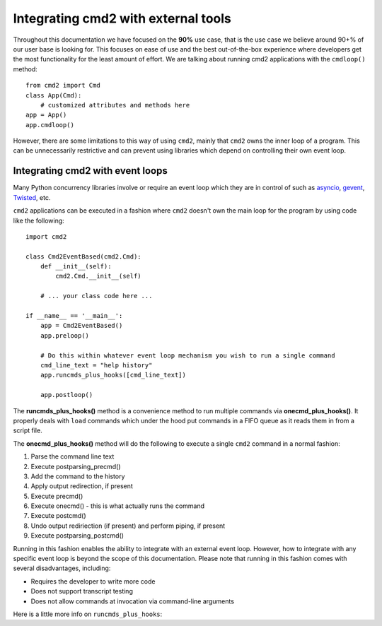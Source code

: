 .. cmd2 documentation for integration with other tools

Integrating cmd2 with external tools
====================================

Throughout this documentation we have focused on the **90%** use case, that is the use case we believe around 90+% of
our user base is looking for.  This focuses on ease of use and the best out-of-the-box experience where developers get
the most functionality for the least amount of effort.  We are talking about running cmd2 applications with the
``cmdloop()`` method::

    from cmd2 import Cmd
    class App(Cmd):
        # customized attributes and methods here
    app = App()
    app.cmdloop()

However, there are some limitations to this way of using
``cmd2``, mainly that ``cmd2`` owns the inner loop of a program.  This can be unnecessarily restrictive and can prevent
using libraries which depend on controlling their own event loop.


Integrating cmd2 with event loops
---------------------------------

Many Python concurrency libraries involve or require an event loop which they are in control of such as asyncio_,
gevent_, Twisted_, etc.

.. _asyncio: https://docs.python.org/3/library/asyncio.html
.. _gevent: http://www.gevent.org/
.. _Twisted: https://twistedmatrix.com

``cmd2`` applications can be executed in a fashion where ``cmd2`` doesn't own the main loop for the program by using
code like the following::

    import cmd2

    class Cmd2EventBased(cmd2.Cmd):
        def __init__(self):
            cmd2.Cmd.__init__(self)

        # ... your class code here ...

    if __name__ == '__main__':
        app = Cmd2EventBased()
        app.preloop()

        # Do this within whatever event loop mechanism you wish to run a single command
        cmd_line_text = "help history"
        app.runcmds_plus_hooks([cmd_line_text])

        app.postloop()

The **runcmds_plus_hooks()** method is a convenience method to run multiple commands via **onecmd_plus_hooks()**.  It
properly deals with ``load`` commands which under the hood put commands in a FIFO queue as it reads them in from a
script file.

The **onecmd_plus_hooks()** method will do the following to execute a single ``cmd2`` command in a normal fashion:

#. Parse the command line text
#. Execute postparsing_precmd()
#. Add the command to the history
#. Apply output redirection, if present
#. Execute precmd()
#. Execute onecmd() - this is what actually runs the command
#. Execute postcmd()
#. Undo output rediriection (if present) and perform piping, if present
#. Execute postparsing_postcmd()

Running in this fashion enables the ability to integrate with an external event loop.  However, how to integrate with
any specific event loop is beyond the scope of this documentation.  Please note that running in this fashion comes with
several disadvantages, including:

* Requires the developer to write more code
* Does not support transcript testing
* Does not allow commands at invocation via command-line arguments

Here is a little more info on ``runcmds_plus_hooks``:

.. automethod:: cmd2.cmd2.Cmd.runcmds_plus_hooks
